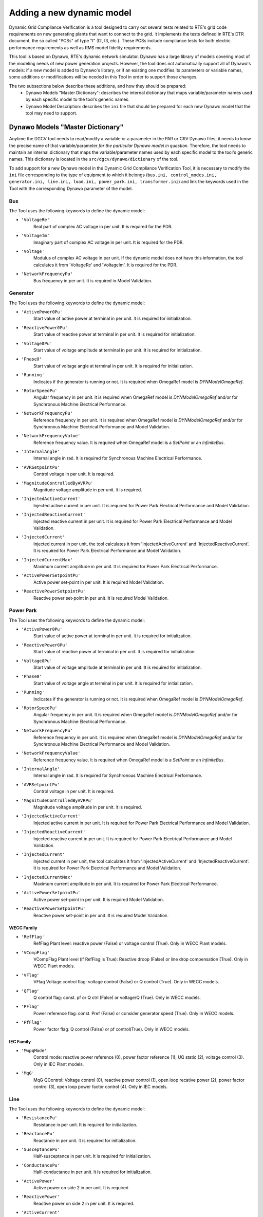 ==========================
Adding a new dynamic model
==========================

Dynamic Grid Compliance Verification is a tool  designed to carry out several tests related to
RTE's grid code requirements on new generating plants that want to connect to the grid. It
implements the tests defined in RTE's DTR document, the so called "PCSs" of type "I" (I2, I3,
etc.).  These PCSs include compliance tests for both electric performance requirements as well as
RMS model fidelity requirements.

This tool is based on Dynawo, RTE's dynamic network simulator. Dynawo has a large library of models
covering most of the modeling needs of new power generation projects. However, the tool does not
automatically support all of Dynawo's models: if a new model is added to Dynawo's library, or if an
existing one modifies its parameters or variable names, some additions or modifications will be
needed in this Tool in order to support those changes.

The two subsections below describe these additions, and how they should be prepared:
   * Dynawo Models "Master Dictionary": describes the internal dictionary that maps
     variable/parameter names used by each specific model to the tool's generic names.
   * Dynawo Model Description: describes the ``ini`` file that should be
     prepared for each new Dynawo model that the tool may need to support.




Dynawo Models "Master Dictionary"
---------------------------------

Anytime the DGCV tool needs to read/modify a variable or a parameter in the PAR or CRV Dynawo files,
it needs to know the precise name of that variable/parameter *for the particular Dynawo model in
question*.  Therefore, the tool needs to maintain an internal dictionary that maps the
variable/parameter names used by each specific model to the tool's generic names. This dictionary
is located in the ``src/dgcv/dynawo/dictionary`` of the tool.

To add support for a new Dynawo model in the Dynamic Grid Compliance Verification Tool, it is necessary
to modify the ``ini`` file corresponding to the type of equipment to which it belongs (``bus.ini,
control_modes.ini, generator.ini, line.ini, load.ini, power_park.ini, transformer.ini``) and link
the keywords used in the Tool with the corresponding Dynawo parameter of the model.


Bus
^^^
The Tool uses the following keywords to define the dynamic model:

* ``'VoltageRe'``
    Real part of complex AC voltage in per unit. It is required for the PDR.

* ``'VoltageIm'``
    Imaginary part of complex AC voltage in per unit. It is required for the PDR.

* ``'Voltage'``
    Modulus of complex AC voltage in per unit. If the dynamic model does not have this information,
    the tool calculates it from 'VoltageRe' and 'VoltageIm'. It is required for the PDR.

* ``'NetworkFrequencyPu'``
    Bus frequency in per unit. It is required in Model Validation.


Generator
^^^^^^^^^
The Tool uses the following keywords to define the dynamic model:

* ``'ActivePower0Pu'``
    Start value of active power at terminal in per unit. It is required for initialization.

* ``'ReactivePower0Pu'``
    Start value of reactive power at terminal in per unit. It is required for initialization.

* ``'Voltage0Pu'``
    Start value of voltage amplitude at terminal in per unit. It is required for initialization.

* ``'Phase0'``
    Start value of voltage angle at terminal in per unit. It is required for initialization.

* ``'Running'``
    Indicates if the generator is running or not. It is required when OmegaRef model is
    *DYNModelOmegaRef*.

* ``'RotorSpeedPu'``
    Angular frequency in per unit. It is required when OmegaRef model is
    *DYNModelOmegaRef* and/or for Synchronous Machine Electrical Performance.

* ``'NetworkFrequencyPu'``
    Reference frequency in per unit. It is required when OmegaRef model is
    *DYNModelOmegaRef* and/or for Synchronous Machine Electrical Performance and Model Validation.

* ``'NetworkFrequencyValue'``
    Reference frequency value. It is required when OmegaRef model is a *SetPoint* or an
    *InfiniteBus*.

* ``'InternalAngle'``
    Internal angle in rad. It is required for Synchronous Machine Electrical Performance.

* ``'AVRSetpointPu'``
    Control voltage in per unit. It is required.

* ``'MagnitudeControlledByAVRPu'``
    Magnitude voltage amplitude in per unit. It is required.

* ``'InjectedActiveCurrent'``
    Injected active current in per unit. It is required for Power Park Electrical Performance and
    Model Validation.

* ``'InjectedReactiveCurrent'``
    Injected reactive current in per unit. It is required for Power Park Electrical Performance and
    Model Validation.

* ``'InjectedCurrent'``
    Injected current in per unit, the tool calculates it from 'InjectedActiveCurrent' and
    'InjectedReactiveCurrent'. It is required for Power Park Electrical Performance and
    Model Validation.

* ``'InjectedCurrentMax'``
    Maximum current amplitude in per unit. It is required for Power Park Electrical Performance.

* ``'ActivePowerSetpointPu'``
    Active power set-point in per unit. It is required Model Validation.

* ``'ReactivePowerSetpointPu'``
    Reactive power set-point in per unit. It is required Model Validation.


Power Park
^^^^^^^^^^
The Tool uses the following keywords to define the dynamic model:

* ``'ActivePower0Pu'``
    Start value of active power at terminal in per unit. It is required for initialization.

* ``'ReactivePower0Pu'``
    Start value of reactive power at terminal in per unit. It is required for initialization.

* ``'Voltage0Pu'``
    Start value of voltage amplitude at terminal in per unit. It is required for initialization.

* ``'Phase0'``
    Start value of voltage angle at terminal in per unit. It is required for initialization.

* ``'Running'``
    Indicates if the generator is running or not. It is required when OmegaRef model is
    *DYNModelOmegaRef*.

* ``'RotorSpeedPu'``
    Angular frequency in per unit. It is required when OmegaRef model is
    *DYNModelOmegaRef* and/or for Synchronous Machine Electrical Performance.

* ``'NetworkFrequencyPu'``
    Reference frequency in per unit. It is required when OmegaRef model is
    *DYNModelOmegaRef* and/or for Synchronous Machine Electrical Performance and Model Validation.

* ``'NetworkFrequencyValue'``
    Reference frequency value. It is required when OmegaRef model is a *SetPoint* or an
    *InfiniteBus*.

* ``'InternalAngle'``
    Internal angle in rad. It is required for Synchronous Machine Electrical Performance.

* ``'AVRSetpointPu'``
    Control voltage in per unit. It is required.

* ``'MagnitudeControlledByAVRPu'``
    Magnitude voltage amplitude in per unit. It is required.

* ``'InjectedActiveCurrent'``
    Injected active current in per unit. It is required for Power Park Electrical Performance and
    Model Validation.

* ``'InjectedReactiveCurrent'``
    Injected reactive current in per unit. It is required for Power Park Electrical Performance and
    Model Validation.

* ``'InjectedCurrent'``
    Injected current in per unit, the tool calculates it from 'InjectedActiveCurrent' and
    'InjectedReactiveCurrent'. It is required for Power Park Electrical Performance and
    Model Validation.

* ``'InjectedCurrentMax'``
    Maximum current amplitude in per unit. It is required for Power Park Electrical Performance.

* ``'ActivePowerSetpointPu'``
    Active power set-point in per unit. It is required Model Validation.

* ``'ReactivePowerSetpointPu'``
    Reactive power set-point in per unit. It is required Model Validation.

WECC Family
"""""""""""

* ``'RefFlag'``
    RefFlag Plant level: reactive power (False) or voltage control (True). Only in WECC Plant models.

* ``'VCompFlag'``
    VCompFlag Plant level (if RefFlag is True): Reactive droop (False) or line drop compensation
    (True). Only in WECC Plant models.

* ``'VFlag'``
    VFlag Voltage control flag: voltage control (False) or Q control (True). Only in WECC models.

* ``'QFlag'``
    Q control flag: const. pf or Q ctrl (False) or voltage/Q (True). Only in WECC models.

* ``'PFlag'``
    Power reference flag: const. Pref (False) or consider generator speed (True). Only in WECC models.

* ``'PfFlag'``
    Power factor flag: Q control (False) or pf control(True). Only in WECC models.

IEC Family
""""""""""

* ``'MwpqMode'``
    Control mode: reactive power reference (0), power factor reference (1), UQ static (2),
    voltage control (3). Only in IEC Plant models.

* ``'MqG'``
    MqG QControl: Voltage control (0), reactive power control (1), open loop recative power (2),
    power factor control (3), open loop power factor control (4). Only in IEC models.

Line
^^^^
The Tool uses the following keywords to define the dynamic model:

* ``'ResistancePu'``
    Resistance in per unit. It is required for initialization.

* ``'ReactancePu'``
    Reactance in per unit. It is required for initialization.

* ``'SusceptancePu'``
    Half-susceptance in per unit. It is required for initialization.

* ``'ConductancePu'``
    Half-conductance in per unit. It is required for initialization.

* ``'ActivePower'``
    Active power on side 2 in per unit. It is required.

* ``'ReactivePower'``
    Reactive power on side 2  in per unit. It is required.

* ``'ActiveCurrent'``
    Active current on side 2 in per unit. It is required in Model Validation.

* ``'ReactiveCurrent'``
    Reactive current on side 2 in per unit. It is required in Model Validation.


Load
^^^^
The Tool uses the following keywords to define the dynamic model:

* ``'ActivePower0'``
    Start value of active power in per unit. It is required for initialization.

* ``'ReactivePower0'``
    Start value of reactive power in per unit. It is required for initialization.

* ``'Voltage0'``
    Start value of voltage amplitude at load terminal in per unit. It is required for
    initialization.

* ``'Phase0'``
    Start value of voltage angle at load terminal in rad. It is required for initialization.

* ``'ActivePower'``
    Active power at load terminal in per unit. It is required.

* ``'ReactivePower'``
    Reactive power at load terminal  in per unit. It is required.

* ``'ActiveCurrent'``
    Active current at load terminal in per unit. It is required in Model Validation.

* ``'ReactiveCurrent'``
    Reactive current at load terminal in per unit. It is required in Model Validation.


Transformer
^^^^^^^^^^^
The Tool uses the following keywords to define the dynamic model:

* ``'Resistance'``
    Resistance. It is required for initialization.

* ``'Reactance'``
    Reactance. It is required for initialization.

* ``'Susceptance'``
    Susceptance. It is required for initialization.

* ``'Conductance'``
    Conductance. It is required for initialization.

* ``'Rho'``
    Start value of transformer ratio in per unit. It is required for initialization.

* ``'SNom'``
    Nominal apparent power in MVA. It is required if 'Resistance', 'Resistance', 'Resistance' and
    'Resistance' are expressed in %.

* ``'ActivePower0'``
    Start value of active power at terminal 1 in per unit. It is required for initialization.

* ``'ReactivePower0'``
    Start value of reactive power at terminal 1 in per unit. It is required for initialization.

* ``'Voltage0'``
    Start value of voltage amplitude at terminal 1 in per unit. It is required for initialization.

* ``'Phase0'``
    Start value of voltage angle at terminal 1 in rad. It is required for initialization.

* ``'VoltageSetpoint'``
    Voltage set-point on side 2 in per unit. It is required for initialization.

* ``'Tap'``
    Current tap.

Control Modes
^^^^^^^^^^^^^
The Tool uses this dictionary to define the valid options of control modes by:

* test type (USetpoint or QSetpoint)
* family (WECC or IEC)
* level (Plant or Turbine

Under the ``ControlModes`` section the list of valid options for configuring the control mode
is defined by dividing the models according to the mentioned characteristics. The parameter name
must be created using the following rule:

    ``testType_family_level``

An example of the ``ControlModes`` section:

.. code-block:: console

    [ControlModes]
    USetpoint_WECC_Plant = WTG_UControl_Local_Coordinated,WTG_Only_UControl
    QSetpoint_WECC_Plant = WTG_QControl_Local_Coordinated,WTG_Only_QControl

    USetpoint_WECC_Turbine = WT_Local_Coordinated,WT_UControl
    QSetpoint_WECC_Turbine = WT_Local_Coordinated,WT_QControl

    USetpoint_IEC_Plant = IECWPP_UQStatic,IECWPP_Openloop_UQStatic,IECWPP_UControl
    QSetpoint_IEC_Plant = IECWPP_QControl,IECWPP_Openloop_QControl

    USetpoint_IEC_Turbine = IECWT_UControl
    QSetpoint_IEC_Turbine = IECWT_QControl,IECWT_Openloop_QControl


A section is defined below for each of the previously configured options. These sections consist
of the dynamic model parameters that need to be configured and the value to be applied.

An example of a valid option section for a WECC dynamic model:

.. code-block:: console

    [WTG_UControl_Local_Coordinated]
    PfFlag = False
    VFlag = True
    QFlag = True
    RefFlag = True


An example of a valid option section for a IEC dynamic model:

.. code-block:: console

    [IECWPP_UQStatic]
    MqG = 1
    MwpqMode = 2
